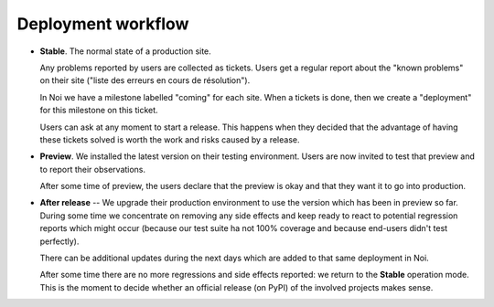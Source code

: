 .. _team.workflow:

Deployment workflow
===================

-  **Stable**.  The normal state of a production site.

   Any problems reported by users are collected as tickets. Users get
   a regular report about the "known problems" on their site ("liste
   des erreurs en cours de résolution").

   In Noi we have a milestone labelled "coming" for each site. When a
   tickets is done, then we create a "deployment" for this milestone
   on this ticket.

   Users can ask at any moment to start a release. This happens when
   they decided that the advantage of having these tickets solved is
   worth the work and risks caused by a release.

-  **Preview**. We installed the latest version on their testing
   environment.  Users are now invited to test that preview and to
   report their observations.

   After some time of preview, the users declare that the preview is
   okay and that they want it to go into production.

-  **After release** -- We upgrade their production environment to use
   the version which has been in preview so far. During some time we
   concentrate on removing any side effects and keep ready to react to
   potential regression reports which might occur (because our test
   suite ha not 100% coverage and because end-users didn't test
   perfectly).

   There can be additional updates during the next days which are
   added to that same deployment in Noi.

   After some time there are no more regressions and side effects
   reported: we return to the **Stable** operation mode. This is the
   moment to decide whether an official release (on PyPI) of the
   involved projects makes sense.

